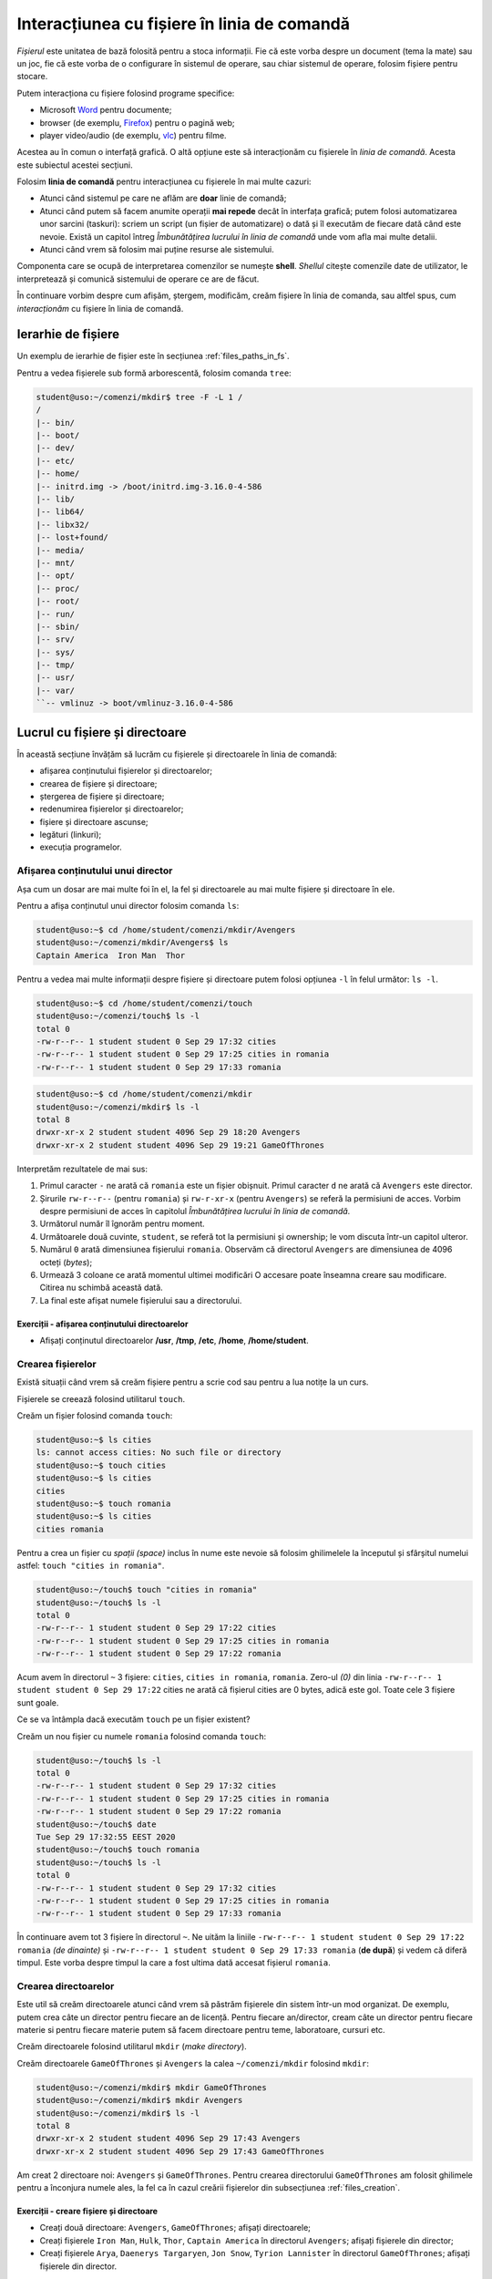 Interacțiunea cu fișiere în linia de comandă
============================================

*Fișierul* este unitatea de bază folosită pentru a stoca informații.
Fie că este vorba despre un document (tema la mate) sau un joc, fie că este vorba de o configurare în sistemul de operare, sau chiar sistemul de operare, folosim fișiere pentru stocare.

Putem interacționa cu fișiere folosind programe specifice:

* Microsoft `Word`_ pentru documente;
* browser (de exemplu, `Firefox`_) pentru o pagină web;
* player video/audio (de exemplu, `vlc`_) pentru filme.

.. _vlc: https://www.videolan.org/vlc/
.. _Firefox: https://www.mozilla.org/ro/firefox/new/
.. _Word: https://www.microsoft.com/download/office.aspx


Acestea au în comun o interfață grafică.
O altă opțiune este să interacționăm cu fișierele în *linia de comandă*.
Acesta este subiectul acestei secțiuni.

Folosim **linia de comandă** pentru interacțiunea cu fișierele în mai multe cazuri:

* Atunci când sistemul pe care ne aflăm are **doar** linie de comandă;
* Atunci când putem să facem anumite operații **mai repede** decât în interfața grafică; putem folosi automatizarea unor sarcini (taskuri): scriem un script (un fișier de automatizare) o dată și îl executăm de fiecare dată când este nevoie. Există un capitol întreg *Îmbunătățirea lucrului în linia de comandă* unde vom afla mai multe detalii.
* Atunci când vrem să folosim mai puține resurse ale sistemului.

Componenta care se ocupă de interpretarea comenzilor se numește **shell**.
*Shellul* citește comenzile date de utilizator, le interpretează și comunică sistemului de operare ce are de făcut.

În continuare vorbim despre cum afișăm, ștergem, modificăm, creăm fișiere în linia de comanda, sau altfel spus, cum *interacționăm* cu fișiere în linia de comandă.

Ierarhie de fișiere
-------------------

Un exemplu de ierarhie de fișier este în secțiunea :ref:`files_paths_in_fs`.

Pentru a vedea fișierele sub formă arborescentă, folosim comanda ``tree``:

.. code-block:: bash

    student@uso:~/comenzi/mkdir$ tree -F -L 1 /
    /
    |-- bin/
    |-- boot/
    |-- dev/
    |-- etc/
    |-- home/
    |-- initrd.img -> /boot/initrd.img-3.16.0-4-586
    |-- lib/
    |-- lib64/
    |-- libx32/
    |-- lost+found/
    |-- media/
    |-- mnt/
    |-- opt/
    |-- proc/
    |-- root/
    |-- run/
    |-- sbin/
    |-- srv/
    |-- sys/
    |-- tmp/
    |-- usr/
    |-- var/
    ``-- vmlinuz -> boot/vmlinuz-3.16.0-4-586



Lucrul cu fișiere și directoare
-------------------------------

În această secțiune învățăm să lucrăm cu fișierele și directoarele în linia de comandă:

* afișarea conținutului fișierelor și directoarelor;
* crearea de fișiere și directoare;
* ștergerea de fișiere și directoare;
* redenumirea fișierelor și directoarelor;
* fișiere și directoare ascunse;
* legături (linkuri);
* execuția programelor.

Afișarea conținutului unui director
^^^^^^^^^^^^^^^^^^^^^^^^^^^^^^^^^^^

Așa cum un dosar are mai multe foi în el, la fel și directoarele au mai multe fișiere și directoare în ele.

Pentru a afișa conținutul unui director folosim comanda ``ls``:

.. code-block:: bash

    student@uso:~$ cd /home/student/comenzi/mkdir/Avengers
    student@uso:~/comenzi/mkdir/Avengers$ ls
    Captain America  Iron Man  Thor

Pentru a vedea mai multe informații despre fișiere și directoare putem folosi opțiunea ``-l`` în felul următor: ``ls -l``.

.. code-block:: bash


    student@uso:~$ cd /home/student/comenzi/touch
    student@uso:~/comenzi/touch$ ls -l
    total 0
    -rw-r--r-- 1 student student 0 Sep 29 17:32 cities
    -rw-r--r-- 1 student student 0 Sep 29 17:25 cities in romania
    -rw-r--r-- 1 student student 0 Sep 29 17:33 romania

.. code-block:: bash

    student@uso:~$ cd /home/student/comenzi/mkdir
    student@uso:~/comenzi/mkdir$ ls -l
    total 8
    drwxr-xr-x 2 student student 4096 Sep 29 18:20 Avengers
    drwxr-xr-x 2 student student 4096 Sep 29 19:21 GameOfThrones

Interpretăm rezultatele de mai sus:

#. Primul caracter ``-`` ne arată că ``romania`` este un fișier obișnuit. Primul caracter ``d`` ne arată că ``Avengers`` este director.
#. Șirurile ``rw-r--r--`` (pentru ``romania``) și ``rw-r-xr-x`` (pentru ``Avengers``) se referă la permisiuni de acces.
   Vorbim despre permisiuni de acces în capitolul *Îmbunătățirea lucrului în linia de comandă*.
#. Următorul număr îl îgnorăm pentru moment.
#. Următoarele două cuvinte, ``student``, se referă tot la permisiuni și ownership; le vom discuta într-un capitol ulteror.
#. Numărul ``0`` arată dimensiunea fișierului ``romania``.
   Observăm că directorul ``Avengers`` are dimensiunea de 4096 octeți (*bytes*);
#. Urmează 3 coloane ce arată momentul ultimei modificări
   O accesare poate înseamna creare sau modificare.
   Citirea nu schimbă această dată.
#. La final este afișat numele fișierului sau a directorului.


Exerciții - afișarea conținutului directoarelor
"""""""""""""""""""""""""""""""""""""""""""""""

* Afișați conținutul directoarelor **/usr**, **/tmp**, **/etc**, **/home**, **/home/student**.

.. _files_creation:

Crearea fișierelor
^^^^^^^^^^^^^^^^^^

Există situații când vrem să creăm fișiere pentru a scrie cod sau pentru a lua notițe la un curs.

Fișierele se creează folosind utilitarul ``touch``.

Creăm un fișier folosind comanda ``touch``:

.. code-block:: bash

    student@uso:~$ ls cities
    ls: cannot access cities: No such file or directory
    student@uso:~$ touch cities
    student@uso:~$ ls cities
    cities
    student@uso:~$ touch romania
    student@uso:~$ ls cities
    cities romania

Pentru a crea un fișier cu *spații (space)* inclus în nume este nevoie să folosim ghilimelele la începutul și sfârșitul numelui astfel: ``touch "cities in romania"``.

.. code-block:: bash

    student@uso:~/touch$ touch "cities in romania"
    student@uso:~/touch$ ls -l
    total 0
    -rw-r--r-- 1 student student 0 Sep 29 17:22 cities
    -rw-r--r-- 1 student student 0 Sep 29 17:25 cities in romania
    -rw-r--r-- 1 student student 0 Sep 29 17:22 romania


Acum avem în directorul ``~`` 3 fișiere: ``cities``, ``cities in romania``, ``romania``.
Zero-ul *(0)* din linia ``-rw-r--r-- 1 student student 0 Sep 29 17:22`` cities ne arată că fișierul cities are 0 bytes, adică este gol.
Toate cele 3 fișiere sunt goale.


Ce se va întâmpla dacă executăm ``touch`` pe un fișier existent?

Creăm un nou fișier cu numele ``romania`` folosind comanda ``touch``:

.. code-block:: bash

    student@uso:~/touch$ ls -l
    total 0
    -rw-r--r-- 1 student student 0 Sep 29 17:32 cities
    -rw-r--r-- 1 student student 0 Sep 29 17:25 cities in romania
    -rw-r--r-- 1 student student 0 Sep 29 17:22 romania
    student@uso:~/touch$ date
    Tue Sep 29 17:32:55 EEST 2020
    student@uso:~/touch$ touch romania
    student@uso:~/touch$ ls -l
    total 0
    -rw-r--r-- 1 student student 0 Sep 29 17:32 cities
    -rw-r--r-- 1 student student 0 Sep 29 17:25 cities in romania
    -rw-r--r-- 1 student student 0 Sep 29 17:33 romania


În continuare avem tot 3 fișiere în directorul ``~``.
Ne uităm la liniile ``-rw-r--r-- 1 student student 0 Sep 29 17:22 romania`` *(de dinainte)* și ``-rw-r--r-- 1 student student 0 Sep 29 17:33 romania`` (**de după**) și vedem că diferă timpul.
Este vorba despre timpul la care a fost ultima dată accesat fișierul ``romania``.

Crearea directoarelor
^^^^^^^^^^^^^^^^^^^^^

Este util să creăm directoarele atunci când vrem să păstrăm fișierele din sistem într-un mod organizat.
De exemplu, putem crea câte un director pentru fiecare an de licență.
Pentru fiecare an/director, cream câte un director pentru fiecare materie si pentru fiecare materie putem să facem directoare pentru teme, laboratoare, cursuri etc.

Creăm directoarele folosind utilitarul ``mkdir`` (*make directory*).

Creăm directoarele ``GameOfThrones`` și ``Avengers`` la calea ``~/comenzi/mkdir`` folosind ``mkdir``:

.. code-block:: bash

    student@uso:~/comenzi/mkdir$ mkdir GameOfThrones
    student@uso:~/comenzi/mkdir$ mkdir Avengers
    student@uso:~/comenzi/mkdir$ ls -l
    total 8
    drwxr-xr-x 2 student student 4096 Sep 29 17:43 Avengers
    drwxr-xr-x 2 student student 4096 Sep 29 17:43 GameOfThrones

Am creat 2 directoare noi: ``Avengers`` și ``GameOfThrones``.
Pentru crearea directorului ``GameOfThrones`` am folosit ghilimele pentru a înconjura numele ales, la fel ca în cazul creării fișierelor din subsecțiunea :ref:`files_creation`.



Exerciții - creare fișiere și directoare
""""""""""""""""""""""""""""""""""""""""

* Creați două directoare: ``Avengers``, ``GameOfThrones``; afișați directoarele;
* Creați fișierele ``Iron Man``, ``Hulk``, ``Thor``, ``Captain America`` în directorul ``Avengers``; afișați fișierele din director;
* Creați fișierele ``Arya``, ``Daenerys Targaryen``, ``Jon Snow``, ``Tyrion Lannister`` în directorul ``GameOfThrones``; afișați fișierele din director.


.. important::
    Este important să verificăm toate comenzile pe care le executăm ca să rezolvăm pe loc eventuale greșeli.
    De exemplu, la crearea unui fișier (``touch``) sau director (``mkdir``), executăm comanda de verificare ``ls``.


Afișarea conținutului unui fișier
^^^^^^^^^^^^^^^^^^^^^^^^^^^^^^^^^

Afișăm rapid conținutul fișierului ``Arya`` din directorul ``GameOfThrones`` folosind comanda ``cat``:

.. code-block:: bash

    student@uso:~/comenzi/mkdir$ cat GameOfThrones/Arya
    A girl has no name


.. hint::
    Pentru a adăuga rapid text într-un fișier folosim utilitarul ``echo`` astfel:

    .. code-block:: bash

        student@uso:~$ echo "A girl has no name" > "comenzi/mkdir/GameOfThrones/Arya"
        student@uso:~$ cat "comenzi/mkdir/GameOfThrones/Arya"
        A girl has no name



O altă metodă este de a folosi un editor de text: `vim`_, `gedit`_, `emacs`_, `nano`_, `Sublime`_, etc.
Vom detalia utilizarea unui editor de text în subsecțiunea *Editor de text*.

.. _gedit: https://wiki.gnome.org/Apps/Gedit
.. _Sublime: https://www.sublimetext.com/3
.. _nano : https://www.nano-editor.org/
.. _vim : https://www.vim.org/
.. _emacs : https://www.gnu.org/software/emacs/


Ștergerea fișierelor
^^^^^^^^^^^^^^^^^^^^

Fișierele se șterg folosind utilitarul ``rm``:

.. code-block:: bash

    student@uso:~/comenzi/mkdir$ ls Avengers/
    Captain America  Hulk  Iron Man  Thor
    student@uso:~/comenzi/mkdir$ rm Avengers/Hulk
    student@uso:~/comenzi/mkdir$ ls Avengers/
    Captain America  Iron Man  Thor

La prima comandă am afișat ce fișiere sunt în directorul ``Avengers``.
Am folosit utiltarul ``rm`` pentru a șterge fișierul ``Hulk`` din directorul ``Avengers``.
În final am verificat că fișierul ``Hulk`` nu mai există în directorul ``Avengers``.

Ștergerea directoarelor
^^^^^^^^^^^^^^^^^^^^^^^

Directoarele se șterg folosind comanda ``rmdir`` (*remove directory*).

.. code-block:: bash

    student@uso:~/comenzi/mkdir$ mkdir LordOfTheRings
    student@uso:~/comenzi/mkdir$ ls -l
    total 12
    drwxr-xr-x 2 student student 4096 Sep 29 18:02 Avengers
    drwxr-xr-x 2 student student 4096 Sep 29 17:44 GameOfThrones
    drwxr-xr-x 2 student student 4096 Sep 29 18:09 LordOfTheRings
    student@uso:~/comenzi/mkdir$ rmdir "LordOfTheRings"
    student@uso:~/comenzi/mkdir$ ls -l
    total 8
    drwxr-xr-x 2 student student 4096 Sep 29 18:02 Avengers
    drwxr-xr-x 2 student student 4096 Sep 29 17:44 GameOfThrones

Am creat un director ``LordOfTheRings`` folosind utilitarul ``mkdir``.
Am verificat crearea acestuia.
În final l-am șters folosind utilitarul ``rmdir`` și am verificat ștergerea acestuia.

.. important::
    Comanda ``rmdir`` pe un director care nu este gol (care conține cel puțin un alt fișier sau director) nu funcționează.


.. code-block:: bash

    student@uso:~/comenzi/mkdir$ rmdir Avengers/
    rmdir: failed to remove 'Avengers/': Directory not empty


Pentru a șterge un director care **nu** este gol, folosim utilitarul ``rm`` cu opțiunea de recursivitate ``-r``: ``rm -r``.
Aceasta permite parcurgerea în adâncime a întregii ierarhii de fișiere.


.. code-block:: bash

    student@uso:~/comenzi/mkdir$ ls -l
    total 8
    drwxr-xr-x 2 student student 4096 Sep 29 18:02 Avengers
    drwxr-xr-x 2 student student 4096 Sep 29 17:44 GameOfThrones
    student@uso:~/comenzi/mkdir$ rm -r Avengers/
    student@uso:~/comenzi/mkdir$ ls -l
    total 4
    drwxr-xr-x 2 student student 4096 Sep 29 17:44 GameOfThrones


.. important::
    După executarea comenzii, verificăm corectitudinea operației.
    Trebuie să verificăm și să nu presupunem că o comandă s-a executat.
    Lipsa unei verificări poate duce la erori și mult timp pierdut din partea noastră.


Redenumirea și mutarea fișierelor și directoarelor
^^^^^^^^^^^^^^^^^^^^^^^^^^^^^^^^^^^^^^^^^^^^^^^^^^

Fișierele și directoarele se redenumesc în mod similar, folosind comanda ``mv`` astfel: ``mv nume_actual nume_nou``.

Redenumim fișierele și directoarele folosind comanda ``mv``:

.. code-block:: bash

    student@uso:~/comenzi/mkdir$ ls
    GameOfThrones
    student@uso:~/comenzi/mkdir$ mv GameOfThrones ThroneOfGames
    student@uso:~/comenzi/mkdir$ ls
    ThroneOfGames

Am redenumit fișierul ``GameOfThrones`` în ``ThroneOfGames``.

Un alt rol al comenzii ``mv`` este de a muta fișierele și directoarele, în ierarhia de fișiere, dintr-un loc în altul.

Mutăm directorul ``GameOfThrones`` (cu tot conținutul acestuia) la calea ``/tmp/`` folosind comanda ``mv``:

.. code-block:: bash

    student@uso:~/comenzi/mkdir$ ls
    Avengers  GameOfThrones
    student@uso:~/comenzi/mkdir$ mv GameOfThrones/ /tmp/
    student@uso:~/comenzi/mkdir$ ls /tmp/
    GameOfThrones  ssh-ApUMKI3HSJ
    student@uso:~/comenzi/mkdir$ ls /tmp/
    GameOfThrones  ssh-ApUMKI3HSJ
    student@uso:~/comenzi/mkdir$ ls
    Avengers

Acum directorul ``GameOfThrones`` se află în calea ``/tmp/GameOfThrones``.
Am verificat folosind ``ls`` că nu se mai află în directorul curent și că există în directorul ``/tmp/``.

Mutăm înapoi directorul ``GameOfThrones`` în ``~/comenzi/mkdir``.
Pentru a indica directorul care trebuie mutat, folosim o cale relativă, iar pentru a indica locul unde vrem să ajungă directorul folosim o cale absolută.

Mutăm directorul folosind comanda ``mv``:

.. code-block:: bash

    student@uso:~/comenzi/mkdir$ mv ../../../../tmp/GameOfThrones/ /home/student/comenzi/mkdir/
    student@uso:~/comenzi/mkdir$ ls
    Avengers  GameOfThrones

Am verificat că directorul ``GameOfThrones`` se află la calea indicată (calea curentă).

.. note::

    Observăm că putem folosi atât căi relative, cât și căi absolute ca argumente pentru comanda ``mv`` de mutare / redenumire de fișiere și directoare.

Exerciții - redenumire și mutare
""""""""""""""""""""""""""""""""

#. * Creați un director ``Vikings`` în directorul home al vostru;
   * Creați fișierele ``Ragnar``, ``Rollo``, ``Lagertha`` în directorul ``Vikings``;
   * Verificați că directorul și fișierele au fost mutate;
   * Mutați directorul (împreună cu întreaga ierarhie de fișiere) la locația ``/tmp/``;
   * Verificați că directorul și ierarhia de fișiere au fost mutate; 

#. * Creați un director ``NBA`` în directorul home al vostru;
   * Creați fișierele ``MichaelJordan``, ``LeBronJames``, ``DwayneWade`` și ``KobeBryant`` în directorul ``NBA``;
   * Verificați că directorul și fișierele au fost mutate;
   * Mutați directorul ``NBA`` (împreună cu întreaga ierarhie de fișiere) în directorul ``Vikings``;
   * Verificați că directorul și ierarhia de fișiere au fost mutate. 

#. * Redenumiți directorul ``GameOfThrones`` în ``ThronesInTheGame``;
   * Mutați fișierele din interiorul directorului ``ThronesInTheGame`` în ``/tmp``;
   * Verificați operațiile;
   * Mutați directorul înapoi la locatia inițială folosind atât căi relative, cât și căi absolute.

Copierea fișierelor și directoarelor
^^^^^^^^^^^^^^^^^^^^^^^^^^^^^^^^^^^^

Copiem fișierul ``Thor`` în directorul ``/tmp/`` folosind ``cp``:

.. code-block:: bash


    student@uso:~/comenzi/mkdir$ cp Avengers/Thor /tmp/
    student@uso:~/comenzi/mkdir$ ls /tmp/
    Thor  ssh-ApUMKI3HSJ

Sintaxa este similară comenzii ``mv``.
Acum fișierul ``Thor`` este atât în ``/home/student/Avengers/Thor``, cât și în ``/tmp/Thor``.

.. code-block:: bash

    student@uso:~/comenzi/mkdir$ cp Avengers/ /tmp/
    cp: omitting directory 'Avengers/'

Observăm că nu se poate copia un director ce conține alte fișiere sau directoare.

Pentru a copia în altă parte un director care nu este gol, trebuie să folosim comanda ``cp -r``:

.. code-block:: bash

    student@uso:~/comenzi/mkdir$ cp -r Avengers/ /tmp/
    student@uso:~/comenzi/mkdir$ ls -l /tmp/
    total 8
    drwxr-xr-x 2 student student 4096 Sep 29 19:06 Avengers
    -rw-r--r-- 1 student student    0 Sep 29 19:04 Thor
    drwx------ 2 student student 4096 Sep 29 13:45 ssh-ApUMKI3HSJ
    student@uso:~/comenzi/mkdir$ ls -l /tmp/Avengers/
    total 0
    -rw-r--r-- 1 student student 0 Sep 29 19:06 Captain America
    -rw-r--r-- 1 student student 0 Sep 29 19:06 Iron Man
    -rw-r--r-- 1 student student 0 Sep 29 19:06 Thor

Am copiat directorul ``Avengers`` și conținutul acestuia din calea curentă în directorul ``/tmp``.
Observăm că s-a copiat întreaga ierarhie de fișiere/directoare de sub directorul ``Avengers``.
Acesta se află acum în ambele locuri.

Fișiere și directoare ascunse
^^^^^^^^^^^^^^^^^^^^^^^^^^^^^

Un fișier sau director este ascuns atunci când nu apare în mod normal în ierarhia de fișiere.
Cu alte cuvinte, atunci când executăm într-un director comanda ``ls``, acesta nu apare.

Există câteva motive pentru care vrem să ascundem un fișier sau director:

* Există fișiere pe care nu vrem să le vedem în mod normal (fișiere de configurare; ex: ``.profile``);
* Există comenzi care șterg toate fișierele dintr-un director fără a șterge directorul (``rm Avengers/*``).
  Acestea nu au efect asupra fișierelor ascunse;
* Vrem să facem anumite fișiere puțin mai greu de găsit.

Vedem fișiere și directoare ascunse folosind comanda ``ls -a``:

.. code-block:: bash

    student@uso:~/comenzi/mkdir$ ls -al
    total 8
    drwxr-xr-x 5 student student 4096 Sep 29 18:41 .
    drwxr-xr-x 4 student student 4096 Sep 29 18:35 ..
    drwxr-xr-x 2 student student 4096 Sep 29 18:20 Avengers
    drwxr-xr-x 2 student student 4096 Sep 29 17:44 GameOfThrones

Opțiunea ``-a`` vine de la *all*, adică vrem să vedem toate fișierele: și cele vizibile și cele ascunse.

Observăm două directoare noi ``.`` și ``..``.
Directorul ``.`` este o referință la directorul curent, iar ``..`` este o referință la directorul părinte.

Afișăm conținutul directorului părinte folosind ``ls -l``:

.. code-block:: bash

    student@uso:~/comenzi/mkdir$ ls -l ..
    total 136
    drwxr-xr-x 2 student student   4096 Sep 29 19:25 executie
    drwxr-xr-x 2 student student   4096 Oct  6 17:58 ls
    drwxr-xr-x 5 student student   4096 Sep 29 19:14 mkdir
    -rwxr-xr-x 1 student student 121032 Sep 29 19:25 my_ls
    drwxr-xr-x 2 student student   4096 Oct  6 12:48 touch

Directorul ``..`` este în cazul nostru echivalent cu ``~/comenzi``.


Creăm fișiere ascunse punând un punct *(.)* în fața numelui:

.. code-block:: bash

    student@uso:~/comenzi/mkdir/Avengers$ ls -l
    total 0
    -rw-r--r-- 1 student student 0 Sep 29 18:20 Captain America
    -rw-r--r-- 1 student student 0 Sep 29 18:20 Iron Man
    -rw-r--r-- 1 student student 0 Sep 29 18:20 Thor
    student@uso:~/comenzi/mkdir/Avengers$ touch .Hulk
    student@uso:~/comenzi/mkdir/Avengers$ ls -l
    total 0
    -rw-r--r-- 1 student student 0 Sep 29 18:20 Captain America
    -rw-r--r-- 1 student student 0 Sep 29 18:20 Iron Man
    -rw-r--r-- 1 student student 0 Sep 29 18:20 Thor
    student@uso:~/comenzi/mkdir/Avengers$ ls -al
    total 8
    drwxr-xr-x 2 student student 4096 Oct  6 16:44 .
    drwxr-xr-x 5 student student 4096 Sep 29 19:14 ..
    -rw-r--r-- 1 student student    0 Oct  6 16:44 .Hulk
    -rw-r--r-- 1 student student    0 Sep 29 18:20 Captain America
    -rw-r--r-- 1 student student    0 Sep 29 18:20 Iron Man
    -rw-r--r-- 1 student student    0 Sep 29 18:20 Thor

Am creat fișierul ascuns ``.Hulk``.
Observăm că acesta nu apare la execuția ``ls -l``, dar apare la execuția comenzii ``ls -al``.

Similar, creăm directoare ascunse punând un *(.)* în fața numelui:

.. code-block:: bash

    student@uso:~/comenzi/mkdir$ mkdir .LordOfTheRings
    student@uso:~/comenzi/mkdir$ ls
    Avengers  GameOfThrones
    student@uso:~/comenzi/mkdir$ ls -a
    .  ..  .LordOfTheRings  Avengers  GameOfThrones
    student@uso:~/comenzi/mkdir$ ls -al
    total 20
    drwxr-xr-x 5 student student 4096 Sep 29 18:41 .
    drwxr-xr-x 4 student student 4096 Sep 29 18:35 ..
    drwxr-xr-x 2 student student 4096 Sep 29 18:41 .LordOfTheRings
    drwxr-xr-x 2 student student 4096 Sep 29 18:20 Avengers
    drwxr-xr-x 2 student student 4096 Sep 29 17:44 GameOfThrones

Am creat directorul ascuns ``.LordOfTheRings``.

Exerciții - creare fișiere/directoare ascunse
"""""""""""""""""""""""""""""""""""""""""""""

#. * Creați un director cu numele ``.LordOfTheRings`` în directorul vostru home;
   * Intrați în directorul creat;
   * Creați 3 fișiere ascunse cu numele ``Aragorn``, ``Legolas``, ``Frodo Baggins``;
   * Verificați operațiile de creare (director și fișiere).

#. * Creați un director cu numele ``stiri`` în directorul vostru home;
   * Creați fișierele ``hotnews``, ``biziday``, ``digi24``;
   * Creați fișierul ascuns ``.cancan``;
   * Afișați **toate** fișierele din director;
   * Afișați fișierele din director care **nu** sunt ascunse.

#. * Creați un director ``tv`` în directorul vostru home;
   * Creați fișierele ``ProTV``, ``Digi24``, ``Eurosport``;
   * Creați fișierele ascunse ``Antena3``, ``Romania24``;
   * Afișați **toate** fișierele din director;
   * Afișați fișierele din director care **nu** sunt ascunse.
   * Copiați directorul ``stiri`` împreună cu fișierele de sub acesta în directorul ``tv``;
   * Mutați fișierele ``.Antena3`` și ``.Romania24`` în directorul ``/tmp``.


Afișarea tipului de fișier
^^^^^^^^^^^^^^^^^^^^^^^^^^

O ierarhie de fișiere este formată din directoare și fișiere.
Fișierele pot fi de mai multe tipuri: text, binare, imagini, arhive, etc.

Pentru a afla tipul fișierului folosim comanda ``file``:

.. code-block:: bash

    student@uso:~$ file Picture.abc
    Picture.abc: PNG image data, 742 x 320, 8-bit/color RGBA, non-interlaced
    student@uso:~$ file index.rst
    index.rst: ASCII text
    student@uso:~$ file archive.tar
    archive.tar: POSIX tar archive (GNU)

Observăm că fișierul ``Picture.abc`` este un fișier de tipul *PNG* în ciuda extensiei, iar ``archive.tar`` este o arhivă de tipul *tar*.

Vom prezenta mai multe detalii în capitolul *Îmbunătățirea lucrului în linia de comandă*.



Exerciții - ierarhii de fișiere și directoare
^^^^^^^^^^^^^^^^^^^^^^^^^^^^^^^^^^^^^^^^^^^^^

#. * Afișați ierarhia de fișiere pornind de la directorul vostru home (``~``).
   * Creați următoarea ierarhie pornind de la directorul ``/home/student/`` (directoarele se termina cu ``/``):

   .. code-block:: bash

       student@uso:~$ tree -F
       .
       ├── prime_video/
       ├── Hulu/
       │   └── Favorite
       ├── Netflix/
       │   ├── Filme/
       │   │   ├── filme_2020.txt
       │   │   ├── filme_2019.txt
       │   │   ├── filme_vechi
       │   └── Seriale/
       │       ├── seriale_2020/
       │       ├── seriale_2019.txt
       │       └── seriale_vechi/
       ├── HBO_GO/
       │   ├── Modern_Family.txt
       │   └── Harry_Potter/
       └── YouTubeTV/

   * Copiați întreaga ierarhie în calea ``/tmp``. Folosiți comanda ``cp``. (Hint: recursivitate).
   * Confirmați copierea prin afișarea directorului părinte.
   * Ștergeți fișierul ``Favorite`` din directorul ``Hulu``. Confirmați ștergerea prin afișarea directorului părinte.
   * Ștergeți directorul ``prime video``.
   * Confirmați ștergerea prin afișarea directorului părinte.
   * Ștergeți directorul ``HBO GO``.
   * Găsiți parametrii corespunzători ștergerii unui director care nu este gol.
   * Confirmați ștergerea prin afișarea directorului părinte.
   * Ștergeri ierarhia de directoare începând cu directorul ``Netflix``.
   * Confirmați ștergerea prin afișarea directorului părinte.

#. * Creați ierarhia de directoare de mai jos.
   * Căutați parametrul necesar pentru ``mkdir`` pentru a crea toată ierarhia *dintr-o singură executare a comenzii*:

   .. code-block:: bash

       student@uso:~$ tree -F
       .
       └─── Cale/
           └─── Lungă/
                └─── De/
                     └─── Directoare/


   * Mutați ierarhia copiată anterior în ``/tmp`` în directorul ``Directoare``.

Legături (Links)
----------------

O legătură este o scurtătură către un fișier sau un director.
Acestea sunt necesare atunci când nu vrem să parcurgem toată ierarhia de fișiere.
De exemplu, punem executabilul jocului ``Warcraft3`` pe Desktop pentru a-l accesa rapid.
Mai multe legături pot referi același director/fișier.

Caracteristicile unei legături sunt:

* Similar *Shortcut* din Windows;
* Orice modificare în fisierul țintă, se vede și în fișierul legătură;
* Este o legătură către numele fișierului și nu către conținut;
* Dacă fișierul este mutat sau redenumit, legătura se pierde;
* Putem crea legături către directoare.

Creăm o legătură simbolică către directorul ``/home/student/comenzi/mkdir/`` folosind comanda ``ln -s``:

.. code-block:: bash

    student@uso:~/comenzi/ls$ ln -s ~/comenzi/mkdir/ .
    student@uso:~/comenzi/ls$ ls -l
    total 0
    lrwxrwxrwx 1 student student 28 Oct  6 17:58 mkdir -> /home/student/comenzi/mkdir/


Observăm că fișierul creat este *link* (are primul caracter ``l``).
Mai mult, observăm că acest link este o scurtătură către calea ``/home/student/comenzi/mkdir/``.

.. code-block:: bash

    student@uso:~/comenzi/ls$ ls -l mkdir/
    total 8
    drwxr-xr-x 2 student student 4096 Oct  6 16:44 Avengers
    drwxr-xr-x 2 student student 4096 Oct  6 16:50 GameOfThrones
    student@uso:~/comenzi/ls$ ls -l mkdir/Avengers/
    total 0
    -rw-r--r-- 1 student student 0 Sep 29 18:20 Captain America
    -rw-r--r-- 1 student student 0 Sep 29 18:20 Iron Man
    -rw-r--r-- 1 student student 0 Sep 29 18:20 Thor

Observăm că putem accesa întreaga ierarhie de fișiere și directoare.

Vedem în continuare ce se întâmplă dacă ștergem un fișier.

.. code-block:: bash

    student@uso:/tmp$ ls -l /home/student/comenzi/mkdir/
    total 8
    drwxr-xr-x 2 student student 4096 Sep 29 18:20 Avengers
    drwxr-xr-x 2 student student 4096 Sep 29 17:44 GameOfThrones
    -rw-r--r-- 1 student student    0 Sep 29 19:04 Thor
    student@uso:/tmp$ ls
    mkdir  ssh-ApUMKI3HSJ
    student@uso:/tmp$ rm mkdir/Thor
    student@uso:/tmp$ ls mkdir/
    Avengers  GameOfThrones
    student@uso:/tmp$ ls -l /home/student/comenzi/mkdir/
    total 8
    drwxr-xr-x 2 student student 4096 Sep 29 18:20 Avengers
    drwxr-xr-x 2 student student 4096 Sep 29 17:44 GameOfThrones

Observăm că dacă am șters un fișier accesându-l prin legătura, s-a șters și la destinație.

Exerciții - legături (linkuri)
^^^^^^^^^^^^^^^^^^^^^^^^^^^^^^

* Creați o legătură simbolică în directorul vostru ``home`` către directorul ``Netflix``.
* Verificați crearea legăturii prin afișarea conținutului directorului părinte.
* Afișați conținutul legăturii.
* Ștergeți directorul ``Netflix``.
* Afișați conținutul legăturii.

Execuția programelor
--------------------

Execuția unui fișier/program se face folosind calea către fișier în locul unei comenzi pe care am rula-o în mod normal.
Putem rula un executabil folosind o care relativă cum ar fi ``./executabil`` sau ``./director/executabil``, ori folosind o cale absoluta cum ar fi ``/usr/bin/firefox``.

Avem un executabil ``my_ls`` care face același lucru ca și comanda ``ls``:

.. code-block:: bash

    student@uso:~/comenzi$ ./my_ls
    executie  mkdir  my_ls	touch

Putem folosi atât calea relativă cât și absolută:

.. code-block:: bash

    student@uso:~/comenzi$ ls -l
    total 132
    drwxr-xr-x 2 student student   4096 Sep 29 19:25 executie
    drwxr-xr-x 5 student student   4096 Sep 29 19:14 mkdir
    -rwxr-xr-x 1 student student 121032 Sep 29 19:25 my_ls
    drwxr-xr-x 2 student student   4096 Sep 29 17:25 touch
    student@uso:~/comenzi$ ./my_ls
    executie  mkdir  my_ls	touch
    student@uso:~/comenzi$ /home/student/comenzi/my_ls
    executie  mkdir  my_ls	touch

Observăm cum se rulează un executabil atât cu cale relativă (în primul caz), cât și cu cale absolută (în al doilea caz).
